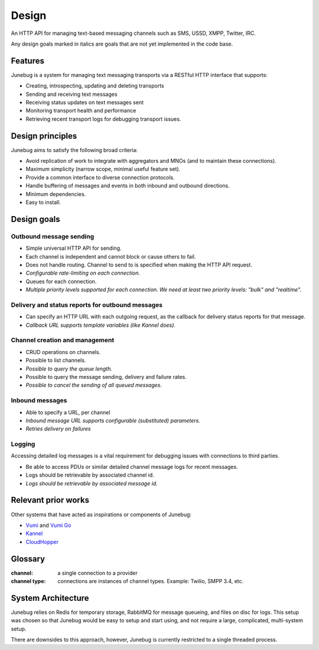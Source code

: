 .. _design:

Design
======

An HTTP API for managing text-based messaging channels such as SMS,
USSD, XMPP, Twitter, IRC.

Any design goals marked in italics are goals that are not yet implemented in
the code base.


Features
--------

Junebug is a system for managing text messaging transports via a RESTful HTTP interface that supports:

* Creating, introspecting, updating and deleting transports
* Sending and receiving text messages
* Receiving status updates on text messages sent
* Monitoring transport health and performance
* Retrieving recent transport logs for debugging transport issues.


Design principles
-----------------

Junebug aims to satisfy the following broad criteria:

* Avoid replication of work to integrate with aggregators and MNOs
  (and to maintain these connections).
* Maximum simplicity (narrow scope, minimal useful feature set).
* Provide a common interface to diverse connection protocols.
* Handle buffering of messages and events in both inbound and outbound
  directions.
* Minimum dependencies.
* Easy to install.


Design goals
------------

Outbound message sending
^^^^^^^^^^^^^^^^^^^^^^^^

* Simple universal HTTP API for sending.
* Each channel is independent and cannot block or cause others to
  fail.
* Does not handle routing. Channel to send to is specified when making
  the HTTP API request.
* *Configurable rate-limiting on each connection.*
* Queues for each connection.
* *Multiple priority levels supported for each connection. We need at
  least two priority levels: "bulk" and "realtime".*

Delivery and status reports for outbound messages
^^^^^^^^^^^^^^^^^^^^^^^^^^^^^^^^^^^^^^^^^^^^^^^^^

* Can specify an HTTP URL with each outgoing request, as the callback
  for delivery status reports for that message.
* *Callback URL supports template variables (like Kannel does).*

Channel creation and management
^^^^^^^^^^^^^^^^^^^^^^^^^^^^^^^

* CRUD operations on channels.
* Possible to list channels.
* *Possible to query the queue length.*
* Possible to query the message sending, delivery and failure rates.
* *Possible to cancel the sending of all queued messages.*

Inbound messages
^^^^^^^^^^^^^^^^

* Able to specify a URL, per channel
* *Inbound message URL supports configurable (substituted) parameters.*
* *Retries delivery on failures*


Logging
^^^^^^^

Accessing detailed log messages is a vital requirement for debugging
issues with connections to third parties.

* Be able to access PDUs or similar detailed channel message logs for recent messages.
* Logs should be retrievable by associated channel id.
* *Logs should be retrievable by associated message id.*


Relevant prior works
--------------------

Other systems that have acted as inspirations or components of
Junebug:

* `Vumi`_ and `Vumi Go`_
* `Kannel`_
* `CloudHopper`_

.. _Vumi: https://github.com/praekelt/vumi
.. _Vumi Go: https://github.com/praekelt/vumi-go
.. _Kannel: http://kannel.org/
.. _CloudHopper: https://github.com/twitter/cloudhopper-smpp


Glossary
--------

:channel:
    a single connection to a provider
:channel type:
    connections are instances of channel types. Example: Twilio, SMPP 3.4, etc.


System Architecture
-------------------
.. blockdiag::

    diagram {
        Junebug <-> Redis, RabbitMQ, Files;
    }

Junebug relies on Redis for temporary storage, RabbitMQ for message queueing,
and files on disc for logs. This setup was chosen so that Junebug would be
easy to setup and start using, and not require a large, complicated,
multi-system setup.

There are downsides to this approach, however, Junebug is currently restricted
to a single threaded process.
